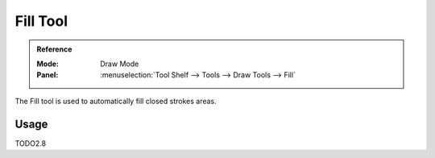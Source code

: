 .. _tool-grease-pencil-draw-fill:

**********
Fill Tool
**********

.. admonition:: Reference
   :class: refbox

   :Mode:      Draw Mode
   :Panel:     :menuselection:`Tool Shelf --> Tools --> Draw Tools --> Fill`   

The Fill tool is used to automatically fill closed strokes areas.

Usage
=====

TODO2.8